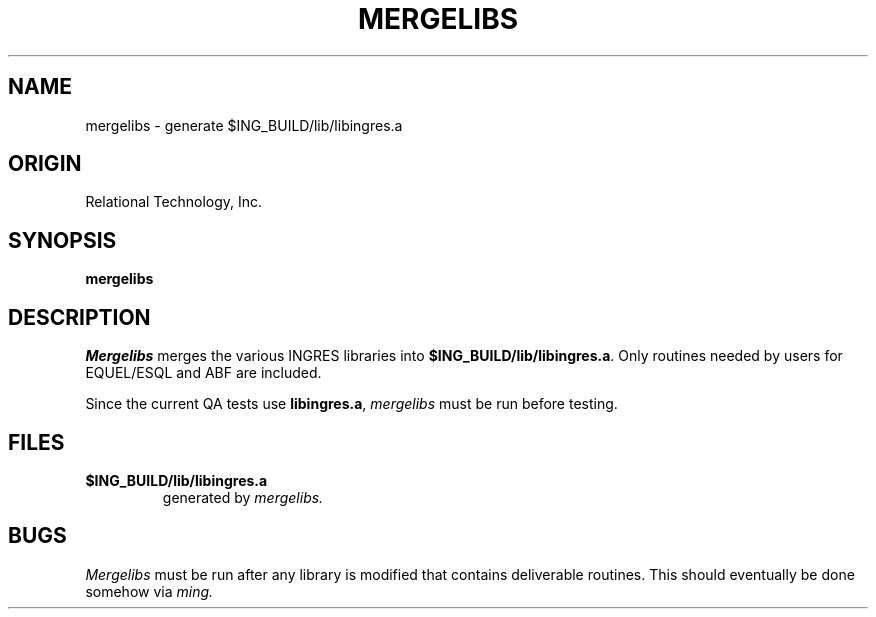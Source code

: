 .\"	$Header: /cmlib1/ingres63p.lib/unix/tools/port/shell/mergelibs.1,v 1.1 90/03/09 09:18:28 source Exp $
.TH MERGELIBS 1 "rti" "Relational Technology, Inc." "Relational Technology, Inc."
.\" History: 
.\"     18-dec-1989 (boba) 
.\"             Make name in title all caps like other porting tool man pages.
.ta 8n 16n 24n 32n 40n 48n 56n
.SH NAME
mergelibs \- generate $ING_BUILD/lib/libingres.a
.SH ORIGIN
Relational Technology, Inc.
.SH SYNOPSIS
.B mergelibs
.SH DESCRIPTION
.I Mergelibs
merges the various INGRES libraries into
\fB$ING_BUILD/lib/libingres.a\fR.
Only routines needed by users for EQUEL/ESQL and ABF are included.
.PP
Since the current QA tests use \fBlibingres.a\fR, 
.I mergelibs
must be run before testing.
.SH FILES
.TP
.B $ING_BUILD/lib/libingres.a
generated by
.I mergelibs.
.SH BUGS
.I Mergelibs
must be run after any library is modified that contains deliverable
routines.  This should eventually be done somehow via 
.I ming.
